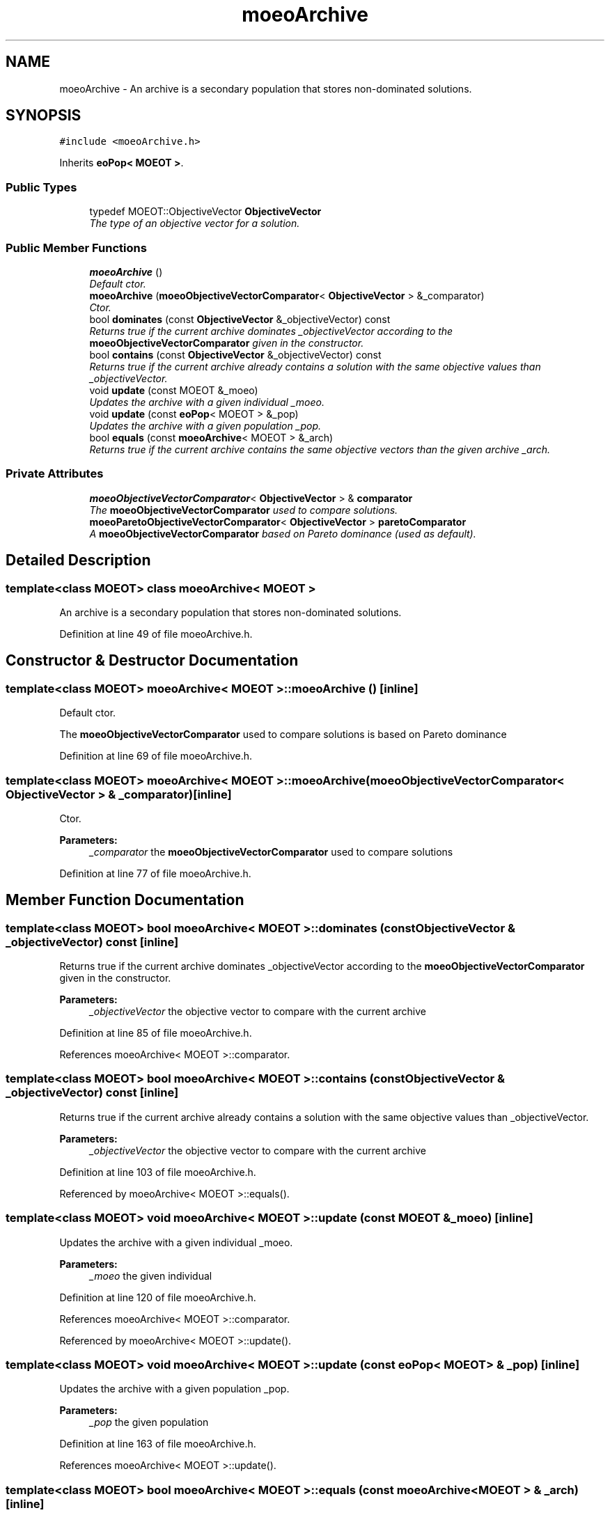.TH "moeoArchive" 3 "8 Oct 2007" "Version 1.0" "ParadisEO-MOEOMovingObjects" \" -*- nroff -*-
.ad l
.nh
.SH NAME
moeoArchive \- An archive is a secondary population that stores non-dominated solutions.  

.PP
.SH SYNOPSIS
.br
.PP
\fC#include <moeoArchive.h>\fP
.PP
Inherits \fBeoPop< MOEOT >\fP.
.PP
.SS "Public Types"

.in +1c
.ti -1c
.RI "typedef MOEOT::ObjectiveVector \fBObjectiveVector\fP"
.br
.RI "\fIThe type of an objective vector for a solution. \fP"
.in -1c
.SS "Public Member Functions"

.in +1c
.ti -1c
.RI "\fBmoeoArchive\fP ()"
.br
.RI "\fIDefault ctor. \fP"
.ti -1c
.RI "\fBmoeoArchive\fP (\fBmoeoObjectiveVectorComparator\fP< \fBObjectiveVector\fP > &_comparator)"
.br
.RI "\fICtor. \fP"
.ti -1c
.RI "bool \fBdominates\fP (const \fBObjectiveVector\fP &_objectiveVector) const "
.br
.RI "\fIReturns true if the current archive dominates _objectiveVector according to the \fBmoeoObjectiveVectorComparator\fP given in the constructor. \fP"
.ti -1c
.RI "bool \fBcontains\fP (const \fBObjectiveVector\fP &_objectiveVector) const "
.br
.RI "\fIReturns true if the current archive already contains a solution with the same objective values than _objectiveVector. \fP"
.ti -1c
.RI "void \fBupdate\fP (const MOEOT &_moeo)"
.br
.RI "\fIUpdates the archive with a given individual _moeo. \fP"
.ti -1c
.RI "void \fBupdate\fP (const \fBeoPop\fP< MOEOT > &_pop)"
.br
.RI "\fIUpdates the archive with a given population _pop. \fP"
.ti -1c
.RI "bool \fBequals\fP (const \fBmoeoArchive\fP< MOEOT > &_arch)"
.br
.RI "\fIReturns true if the current archive contains the same objective vectors than the given archive _arch. \fP"
.in -1c
.SS "Private Attributes"

.in +1c
.ti -1c
.RI "\fBmoeoObjectiveVectorComparator\fP< \fBObjectiveVector\fP > & \fBcomparator\fP"
.br
.RI "\fIThe \fBmoeoObjectiveVectorComparator\fP used to compare solutions. \fP"
.ti -1c
.RI "\fBmoeoParetoObjectiveVectorComparator\fP< \fBObjectiveVector\fP > \fBparetoComparator\fP"
.br
.RI "\fIA \fBmoeoObjectiveVectorComparator\fP based on Pareto dominance (used as default). \fP"
.in -1c
.SH "Detailed Description"
.PP 

.SS "template<class MOEOT> class moeoArchive< MOEOT >"
An archive is a secondary population that stores non-dominated solutions. 
.PP
Definition at line 49 of file moeoArchive.h.
.SH "Constructor & Destructor Documentation"
.PP 
.SS "template<class MOEOT> \fBmoeoArchive\fP< MOEOT >::\fBmoeoArchive\fP ()\fC [inline]\fP"
.PP
Default ctor. 
.PP
The \fBmoeoObjectiveVectorComparator\fP used to compare solutions is based on Pareto dominance 
.PP
Definition at line 69 of file moeoArchive.h.
.SS "template<class MOEOT> \fBmoeoArchive\fP< MOEOT >::\fBmoeoArchive\fP (\fBmoeoObjectiveVectorComparator\fP< \fBObjectiveVector\fP > & _comparator)\fC [inline]\fP"
.PP
Ctor. 
.PP
\fBParameters:\fP
.RS 4
\fI_comparator\fP the \fBmoeoObjectiveVectorComparator\fP used to compare solutions 
.RE
.PP

.PP
Definition at line 77 of file moeoArchive.h.
.SH "Member Function Documentation"
.PP 
.SS "template<class MOEOT> bool \fBmoeoArchive\fP< MOEOT >::dominates (const \fBObjectiveVector\fP & _objectiveVector) const\fC [inline]\fP"
.PP
Returns true if the current archive dominates _objectiveVector according to the \fBmoeoObjectiveVectorComparator\fP given in the constructor. 
.PP
\fBParameters:\fP
.RS 4
\fI_objectiveVector\fP the objective vector to compare with the current archive 
.RE
.PP

.PP
Definition at line 85 of file moeoArchive.h.
.PP
References moeoArchive< MOEOT >::comparator.
.SS "template<class MOEOT> bool \fBmoeoArchive\fP< MOEOT >::contains (const \fBObjectiveVector\fP & _objectiveVector) const\fC [inline]\fP"
.PP
Returns true if the current archive already contains a solution with the same objective values than _objectiveVector. 
.PP
\fBParameters:\fP
.RS 4
\fI_objectiveVector\fP the objective vector to compare with the current archive 
.RE
.PP

.PP
Definition at line 103 of file moeoArchive.h.
.PP
Referenced by moeoArchive< MOEOT >::equals().
.SS "template<class MOEOT> void \fBmoeoArchive\fP< MOEOT >::update (const MOEOT & _moeo)\fC [inline]\fP"
.PP
Updates the archive with a given individual _moeo. 
.PP
\fBParameters:\fP
.RS 4
\fI_moeo\fP the given individual 
.RE
.PP

.PP
Definition at line 120 of file moeoArchive.h.
.PP
References moeoArchive< MOEOT >::comparator.
.PP
Referenced by moeoArchive< MOEOT >::update().
.SS "template<class MOEOT> void \fBmoeoArchive\fP< MOEOT >::update (const \fBeoPop\fP< MOEOT > & _pop)\fC [inline]\fP"
.PP
Updates the archive with a given population _pop. 
.PP
\fBParameters:\fP
.RS 4
\fI_pop\fP the given population 
.RE
.PP

.PP
Definition at line 163 of file moeoArchive.h.
.PP
References moeoArchive< MOEOT >::update().
.SS "template<class MOEOT> bool \fBmoeoArchive\fP< MOEOT >::equals (const \fBmoeoArchive\fP< MOEOT > & _arch)\fC [inline]\fP"
.PP
Returns true if the current archive contains the same objective vectors than the given archive _arch. 
.PP
\fBParameters:\fP
.RS 4
\fI_arch\fP the given archive 
.RE
.PP

.PP
Definition at line 176 of file moeoArchive.h.
.PP
References moeoArchive< MOEOT >::contains().

.SH "Author"
.PP 
Generated automatically by Doxygen for ParadisEO-MOEOMovingObjects from the source code.
